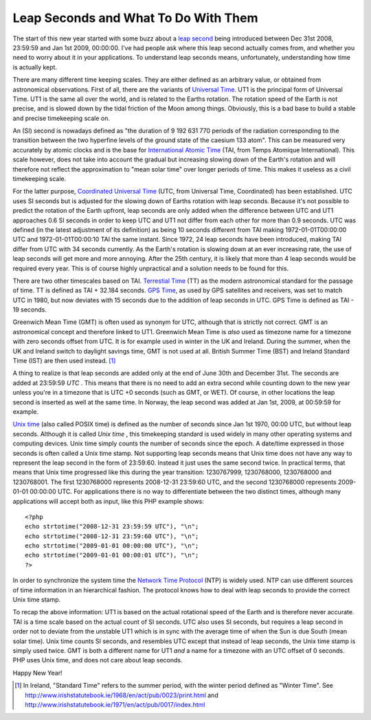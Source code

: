 Leap Seconds and What To Do With Them
=====================================

.. articleMetaData::
   :Where: Skien, Norway
   :Date: 20090101 2303 CET
   :Tags: blog, cms, php, work, datetime
   :Short: leapsec

.. image:: /images/content/clock.jpg
   :align: right

The start
of this new year started with some buzz about a `leap second`_ being
introduced between Dec 31st 2008, 23:59:59 and Jan 1st 2009, 00:00:00.
I've had people ask where this leap second actually comes from, and
whether you need to worry about it in your applications. To understand
leap seconds means, unfortunately, understanding how time is actually
kept.

There are many different time keeping scales. They are either defined as
an arbitrary value, or obtained from astronomical observations. First of
all, there are the variants of `Universal Time`_. UT1 is the principal form of Universal Time. UT1 is the same
all over the world, and is related to the Earths rotation. The rotation
speed of the Earth is not precise, and is slowed down by the tidal
friction of the Moon among things. Obviously, this is a bad base to
build a stable and precise timekeeping scale on.

An (SI) second is nowadays defined as "the duration of 9 192 631
770 periods of the radiation corresponding to the transition between the
two hyperfine levels of the ground state of the caesium 133 atom".
This can be measured very accurately by atomic clocks and is the base
for `International Atomic Time`_ (TAI, from Temps Atomique International). This scale
however, does not take into account the gradual but increasing slowing
down of the Earth's rotation and will therefore not reflect the
approximation to "mean solar time" over longer periods of
time. This makes it useless as a civil timekeeping scale.

For the latter purpose, `Coordinated Universal Time`_ (UTC, from Universal Time, Coordinated) has been
established. UTC uses SI seconds but is adjusted for the slowing down of
Earths rotation with leap seconds. Because it's not possible to predict
the rotation of the Earth upfront, leap seconds are only added when the
difference between UTC and UT1 approaches 0.6 SI seconds in order to
keep UTC and UT1 not differ from each other for more than 0.9 seconds.
UTC was defined (in the latest adjustment of its definition) as being 10
seconds different from TAI making 1972-01-01T00:00:00 UTC and
1972-01-01T00:00:10 TAI the same instant. Since 1972, 24 leap seconds have been
introduced, making TAI differ from UTC with 34 seconds currently. As the
Earth's rotation is slowing down at an ever increasing rate, the use of leap
seconds will get more and more annoying. After the 25th century, it is likely
that more than 4 leap seconds would be required every year. This is of course
highly unpractical and a solution needs to be found for this.

There are two other timescales based on TAI. `Terrestial Time`_ (TT) as the modern astronomical standard for the passage of
time. TT is defined as TAI + 32.184 seconds. `GPS Time`_, as used by GPS satellites and receivers, was set to match
UTC in 1980, but now deviates with 15 seconds due to the addition of
leap seconds in UTC. GPS Time is defined as TAI - 19 seconds.

Greenwich Mean Time (GMT) is often used as synonym for UTC, although
that is strictly not correct. GMT is an astronomical concept and
therefore linked to UT1. Greenwich Mean Time is *also* used as
timezone name for a timezone with zero seconds offset from UTC. It is
for example used in winter in the UK and Ireland. During the summer,
when the UK and Ireland switch to daylight savings time, GMT is not used
at all. British Summer Time (BST) and Ireland Standard Time (IST) are then
used instead. [1]_

A thing to realize is that leap seconds are added only at the end of
June 30th and December 31st. The seconds are added at 23:59:59 *UTC* . This means that there is no need to add an extra second
while counting down to the new year unless you're in a timezone that is
UTC +0 seconds (such as GMT, or WET). Of course, in other locations the
leap second is inserted as well at the same time. In Norway, the leap
second was added at Jan 1st, 2009, at 00:59:59 for example.

`Unix time`_ (also
called POSIX time) is defined as the number of seconds since Jan 1st
1970, 00:00 UTC, but without leap seconds. Although it is called *Unix
time* , this timekeeping standard is used widely in many other
operating systems and computing devices. Unix time simply counts the
number of seconds since the epoch. A date/time expressed in those
seconds is often called a Unix time stamp. Not supporting leap seconds
means that Unix time does not have any way to represent the leap second
in the form of 23:59:60. Instead it just uses the same second twice. In
practical terms, that means that Unix time progressed like this during
the year transition: 1230767999, 1230768000, 1230768000 and 1230768001.
The first 1230768000 represents 2008-12-31 23:59:60 UTC, and the second
1230768000 represents 2009-01-01 00:00:00 UTC. For applications there is
no way to differentiate between the two distinct times, although many
applications will accept both as input, like this PHP example shows:

::

	<?php
	echo strtotime("2008-12-31 23:59:59 UTC"), "\n";
	echo strtotime("2008-12-31 23:59:60 UTC"), "\n";
	echo strtotime("2009-01-01 00:00:00 UTC"), "\n";
	echo strtotime("2009-01-01 00:00:01 UTC"), "\n";
	?>

In order to synchronize the system time the `Network Time Protocol`_ (NTP) is widely used. NTP can use different sources of
time information in an hierarchical fashion. The protocol knows how to
deal with leap seconds to provide the correct Unix time stamp.

To recap the above information: UT1 is based on the actual rotational
speed of the Earth and is therefore never accurate. TAI is a time scale
based on the actual count of SI seconds. UTC also uses SI seconds, but
requires a leap second in order not to deviate from the unstable UT1
which is in sync with the average time of when the Sun is due South
(mean solar time). Unix time counts SI seconds, and resembles UTC except
that instead of leap seconds, the Unix time stamp is simply used twice.
GMT is both a different name for UT1 *and* a name for a timezone
with an UTC offset of 0 seconds. PHP uses Unix time, and does not care
about leap seconds.

Happy New Year!


.. _`leap second`: http://en.wikipedia.org/wiki/Leap_second
.. _`Universal Time`: http://en.wikipedia.org/wiki/Universal_Time#Versions
.. _`International Atomic Time`: http://en.wikipedia.org/wiki/International_Atomic_Time
.. _`Coordinated Universal Time`: http://en.wikipedia.org/wiki/Coordinated_Universal_Time
.. _`Terrestial Time`: http://en.wikipedia.org/wiki/Terrestrial_Time
.. _`GPS Time`: http://en.wikipedia.org/wiki/Global_Positioning_System#Timekeeping
.. _`Unix time`: http://en.wikipedia.org/wiki/Unix_time
.. _`Network Time Protocol`: http://en.wikipedia.org/wiki/Network_Time_Protocol

.. [1] In Ireland, "Standard Time" refers to the summer period, with the winter period defined as "Winter Time". See http://www.irishstatutebook.ie/1968/en/act/pub/0023/print.html and  http://www.irishstatutebook.ie/1971/en/act/pub/0017/index.html
